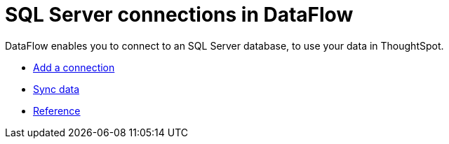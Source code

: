 = SQL Server connections in DataFlow
:last_updated: 07/7/2020
:experimental:
:linkattrs:
:page-aliases: /data-integrate/dataflow/dataflow-sql-server.adoc

DataFlow enables you to connect to an SQL Server database, to use your data in ThoughtSpot.

* xref:dataflow-sql-server-add.adoc[Add a connection]
* xref:dataflow-sql-server-sync.adoc[Sync data]
* xref:dataflow-sql-server-reference.adoc[Reference]
